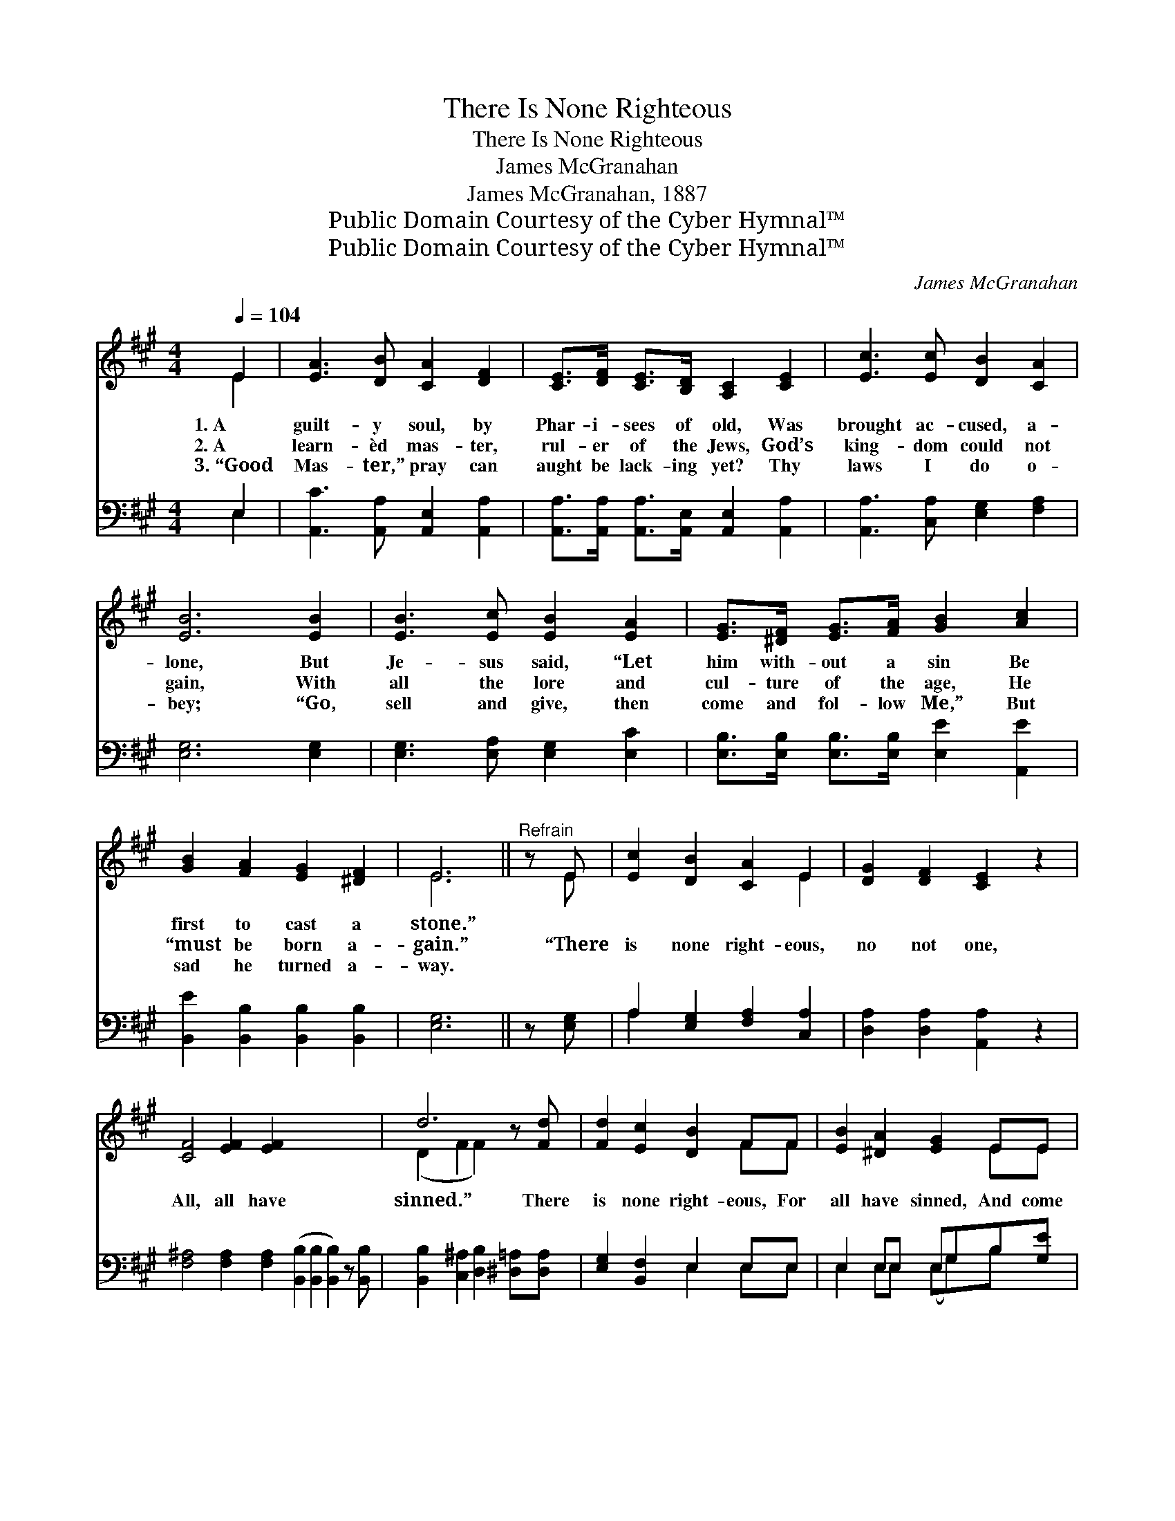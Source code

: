 X:1
T:There Is None Righteous
T:There Is None Righteous
T:James McGranahan
T:James McGranahan, 1887
T:Public Domain Courtesy of the Cyber Hymnal™
T:Public Domain Courtesy of the Cyber Hymnal™
C:James McGranahan
Z:Public Domain
Z:Courtesy of the Cyber Hymnal™
%%score ( 1 2 ) ( 3 4 )
L:1/8
Q:1/4=104
M:4/4
K:A
V:1 treble 
V:2 treble 
V:3 bass 
V:4 bass 
V:1
 E2 | [EA]3 [DB] [CA]2 [DF]2 | [CE]>[DF] [CE]>[B,D] [A,C]2 [CE]2 | [Ec]3 [Ec] [DB]2 [CA]2 | %4
w: 1.~A|guilt- y soul, by|Phar- i- sees of old, Was|brought ac- cused, a-|
w: 2.~A|learn- èd mas- ter,|rul- er of the Jews, God’s|king- dom could not|
w: 3.~“Good|Mas- ter,” pray can|aught be lack- ing yet? Thy|laws I do o-|
 [EB]6 [EB]2 | [EB]3 [Ec] [EB]2 [EA]2 | [EG]>[^DF] [EG]>[FA] [GB]2 [Ac]2 | %7
w: lone, But|Je- sus said, “Let|him with- out a sin Be|
w: gain, With|all the lore and|cul- ture of the age, He|
w: bey; “Go,|sell and give, then|come and fol- low Me,” But|
 [GB]2 [FA]2 [EG]2 [^DF]2 | E6 ||"^Refrain" z E | [Ec]2 [DB]2 [CA]2 E2 | [DG]2 [DF]2 [CE]2 z2 | %12
w: first to cast a|stone.”||||
w: “must be born a-|gain.”|“There|is none right- eous,|no not one,|
w: sad he turned a-|way.||||
 [CF]4 [EF]2 [EF]2 x8 | d6 z [Fd] | [Fd]2 [Ec]2 [DB]2 FF | [EB]2 [^DA]2 [EG]2 EE | %16
w: ||||
w: All, all have|sinned.” There|is none right- eous, For|all have sinned, And come|
w: ||||
 E2 EE (EG)B[Bd] | ([Bd][Ac])[Ac][Ac] [Ac]2 [=Gc]2 | [Fd]2 [DF]>[DF] [DF][DF] [Fd]2 | %19
w: |||
w: short of the glo- * ry, The|glo- * ry of God, Come|short of the glo- ry, Come|
w: |||
 [Ec]2 [CE]>[CE] [CE][CE][EA][Ac] | ([ce]2 [Bd][^Ac] [Bd]2) [GB][EG] | A6 [EA]2 |] %22
w: |||
w: short of the glo- ry, Of the|glo- * * * ry of|God. *|
w: |||
V:2
 E2 | x8 | x8 | x8 | x8 | x8 | x8 | x8 | E6 || x E | x6 E2 | x8 | x16 | (D2 F2 F2) x2 | x6 FF | %15
 x6 EE | E2 EE EGB x | x8 | x8 | x8 | x8 | ECFF x4 |] %22
V:3
 E,2 | [A,,C]3 [A,,A,] [A,,E,]2 [A,,A,]2 | [A,,A,]>[A,,A,] [A,,A,]>[A,,E,] [A,,E,]2 [A,,A,]2 | %3
 [A,,A,]3 [C,A,] [E,G,]2 [F,A,]2 | [E,G,]6 [E,G,]2 | [E,G,]3 [E,A,] [E,G,]2 [E,C]2 | %6
 [E,B,]>[E,B,] [E,B,]>[E,B,] [E,E]2 [A,,E]2 | [B,,E]2 [B,,B,]2 [B,,B,]2 [B,,B,]2 | [E,G,]6 || %9
 z [E,G,] | A,2 [E,G,]2 [F,A,]2 [C,A,]2 | [D,A,]2 [D,A,]2 [A,,A,]2 z2 | %12
 [F,^A,]4 [F,A,]2 [F,A,]2 ([B,,B,]2 [B,,B,]2 [B,,B,]2) z [B,,B,] | %13
 [B,,B,]2 [C,^A,]2 [D,B,]2 [^D,=A,][D,A,] | [E,G,]2 [B,,F,]2 E,2 E,E, | E,2 E,E, E,G,B,[G,E] | %16
 [A,E]2 [B,,E][D,E] [A,E]2 z2 | z2 [D,A,]>[D,A,] [D,A,][D,A,] z2 | %18
 z2 [A,,A,]>[A,,A,] [A,,A,]-[A,,A,][A,C][A,E] | E4 (ED)[E,D][E,D] | (CA,DD [A,,C]2) x2 | x8 |] %22
V:4
 E,2 | x8 | x8 | x8 | x8 | x8 | x8 | x8 | x6 || x2 | A,2 x6 | x8 | x16 | x8 | x4 E,2 E,E, | %15
 E,2 E,E, (E,G,)B, x | x8 | x8 | x8 | (A,2 E,F, B,,2) x2 | A,,6 x2 | x8 |] %22

